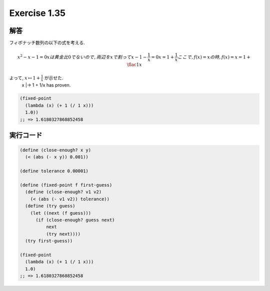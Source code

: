 Exercise 1.35
=====================

========
解答
========

フィボナッチ数列の以下の式を考える.

.. math::
   
   x^2 - x - 1 = 0
   x は黄金比 0 でないので, 両辺を x で割って
   x - 1 - \frac{1}{x} = 0
   x = 1 + \frac{1}{x}
   ここで, f(x) = x の時,
   f(x) = x = 1 + \flac{1}{x}

よって, :math:`x \mapsto 1 + \frac{1}{x}` が示せた.
   x |-> 1 + 1/x has proven.

.. sourcecode:: scheme

    (fixed-point
      (lambda (x) (+ 1 (/ 1 x)))
      1.0))
    ;; => 1.6180327868852458

=================
実行コード
=================

.. sourcecode:: scheme
    
    (define (close-enough? x y)
      (< (abs (- x y)) 0.001))

    (define tolerance 0.00001)

    (define (fixed-point f first-guess)
      (define (close-enough? v1 v2)
        (< (abs (- v1 v2)) tolerance))
      (define (try guess)
        (let ((next (f guess)))
          (if (close-enough? guess next)
              next
              (try next))))
      (try first-guess))

    (fixed-point
      (lambda (x) (+ 1 (/ 1 x)))
      1.0)
    ;; => 1.6180327868852458
